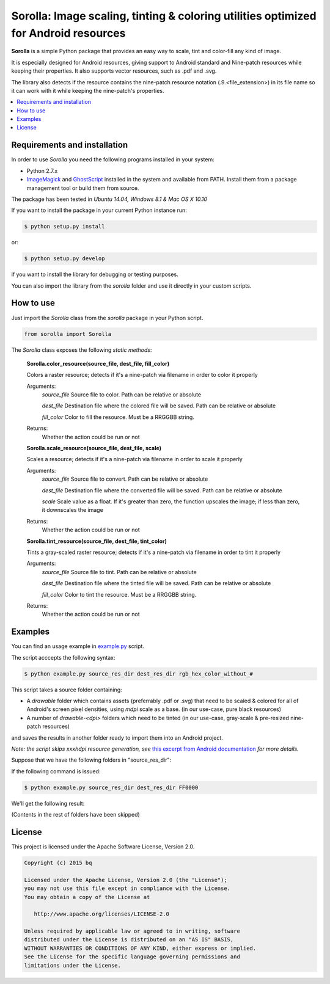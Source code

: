 ************************************************************************************
Sorolla: Image scaling, tinting & coloring utilities optimized for Android resources
************************************************************************************
**Sorolla** is a simple Python package that provides an easy way to scale, tint and color-fill any kind of image.

It is especially designed for Android resources, giving support to Android standard and Nine-patch resources while keeping their properties. It also supports vector resources, such as .pdf and .svg. 

The library also detects if the resource contains the nine-patch resource notation (.9.<file_extension>) in its file name so it can work with it while keeping the nine-patch's properties.

.. contents::
    :local:
    :depth: 1
    :backlinks: none

=============================
Requirements and installation
=============================
In order to use *Sorolla* you need the following programs installed in your system:

- Python 2.7.x
- `ImageMagick <http://www.imagemagick.org/>`_ and `GhostScript <http://www.ghostscript.com/>`_ installed in the system and available from PATH. Install them from a package management tool or build them from source.

The package has been tested in *Ubuntu 14.04, Windows 8.1 & Mac OS X 10.10*

If you want to install the package in your current Python instance run:

.. code-block:: bash

    $ python setup.py install

or:

.. code-block:: bash

    $ python setup.py develop

if you want to install the library for debugging or testing purposes.

You can also import the library from the *sorolla* folder and use it directly in your custom scripts.

==========
How to use
==========
Just import the *Sorolla* class from the *sorolla* package in your Python script.

.. code-block:: python

    from sorolla import Sorolla

The *Sorolla* class exposes the following *static methods*:

    **Sorolla.color_resource(source_file, dest_file, fill_color)**

    Colors a raster resource; detects if it's a nine-patch via filename in order to color it properly
     
    Arguments:
        *source_file*   Source file to color. Path can be relative or absolute

        *dest_file* Destination file where the colored file will be saved. Path can be relative or absolute

        *fill_color*    Color to fill the resource. Must be a RRGGBB string.
     
    Returns:
        Whether the action could be run or not


    **Sorolla.scale_resource(source_file, dest_file, scale)**

    Scales a resource; detects if it's a nine-patch via filename in order to scale it properly
     
    Arguments:
        *source_file*   Source file to convert. Path can be relative or absolute

        *dest_file* Destination file where the converted file will be saved. Path can be relative or absolute

        *scale* Scale value as a float. If it's greater than zero, the function upscales the image; if less than zero, it downscales the image
     
    Returns:
        Whether the action could be run or not


    **Sorolla.tint_resource(source_file, dest_file, tint_color)**

    Tints a gray-scaled raster resource; detects if it's a nine-patch via filename in order to tint it properly
     
    Arguments:
        *source_file*   Source file to tint. Path can be relative or absolute

        *dest_file* Destination file where the tinted file will be saved. Path can be relative or absolute

        *fill_color*    Color to tint the resource. Must be a RRGGBB string.
     
    Returns:
        Whether the action could be run or not

========
Examples
========

You can find an usage example in `example.py <example.py>`_ script.

The script acccepts the following syntax:

.. code-block:: bash


    $ python example.py source_res_dir dest_res_dir rgb_hex_color_without_#

This script takes a source folder containing:

- A *drawable* folder which contains assets (preferrably .pdf or .svg) that need to be scaled & colored for all of Android's screen pixel densities, using *mdpi* scale as a base. (in our use-case, pure black resources)
- A number of *drawable-<dpi>* folders which need to be tinted (in our use-case, gray-scale & pre-resized nine-patch resources)

and saves the results in another folder ready to import them into an Android project.


*Note: the script skips xxxhdpi resource generation, see* `this excerpt from Android documentation <http://developer.android.com/guide/practices/screens_support.html#xxxhdpi-note>`_ *for more details.*

Suppose that we have the following folders in "source_res_dir":

.. image:: art/screen_1.png
    :alt: source_res_dir contents
    :align: center


.. image:: art/screen_2.png
    :alt: source_res_dir/drawable contents
    :align: center

.. image:: art/screen_3.png
    :alt: source_res_dir/drawable-xxhdpi contents
    :align: center


If the following command is issued:

.. code-block:: bash


    $ python example.py source_res_dir dest_res_dir FF0000

We'll get the following result:

.. image:: art/screen_4.png
    :alt: dest_res_dir contents
    :align: center


.. image:: art/screen_5.png
    :alt: dest_res_dir/drawable-xxhdpi contents
    :align: center

(Contents in the rest of folders have been skipped)


=======
License
=======

This project is licensed under the Apache Software License, Version 2.0.

.. code::

    Copyright (c) 2015 bq

    Licensed under the Apache License, Version 2.0 (the "License");
    you may not use this file except in compliance with the License.
    You may obtain a copy of the License at

       http://www.apache.org/licenses/LICENSE-2.0

    Unless required by applicable law or agreed to in writing, software
    distributed under the License is distributed on an "AS IS" BASIS,
    WITHOUT WARRANTIES OR CONDITIONS OF ANY KIND, either express or implied.
    See the License for the specific language governing permissions and
    limitations under the License.